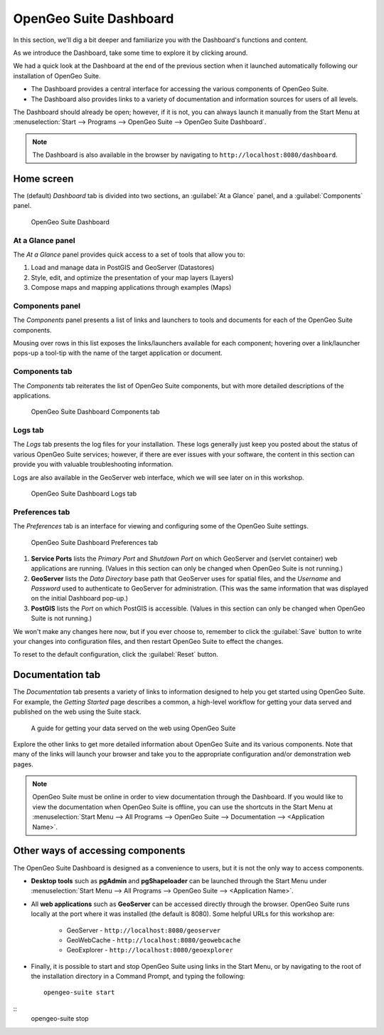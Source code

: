 .. _suite.dashboard:

OpenGeo Suite Dashboard
=======================

In this section, we'll dig a bit deeper and familiarize you with the Dashboard's functions and content.

As we introduce the Dashboard, take some time to explore it by clicking around.

We had a quick look at the Dashboard at the end of the previous section when it launched automatically following our installation of OpenGeo Suite. 

* The Dashboard provides a central interface for accessing the various components of OpenGeo Suite.
* The Dashboard also provides links to a variety of documentation and information sources for users of all levels.

The Dashboard should already be open; however, if it is not, you can always launch it manually from the Start Menu at :menuselection:`Start --> Programs --> OpenGeo Suite --> OpenGeo Suite Dashboard`.

.. note:: The Dashboard is also available in the browser by navigating to ``http://localhost:8080/dashboard``.

Home screen
-----------

The (default) *Dashboard* tab is divided into two sections, an :guilabel:`At a Glance` panel, and a :guilabel:`Components` panel.

.. figure:: img/dashboard_running.png

   OpenGeo Suite Dashboard
   
At a Glance panel
~~~~~~~~~~~~~~~~~

The *At a Glance* panel provides quick access to a set of tools that allow you to:

#. Load and manage data in PostGIS and GeoServer (Datastores)
#. Style, edit, and optimize the presentation of your map layers (Layers)
#. Compose maps and mapping applications through examples (Maps)
  
Components panel
~~~~~~~~~~~~~~~~

The *Components* panel presents a list of links and launchers to tools and documents for each of the OpenGeo Suite components.

Mousing over rows in this list exposes the links/launchers available for each component; hovering over a link/launcher pops-up a tool-tip with the name of the target application or document. 

Components tab
~~~~~~~~~~~~~~

The *Components* tab reiterates the list of OpenGeo Suite components, but with more detailed descriptions of the applications.

.. figure:: img/dashboard_components.png

   OpenGeo Suite Dashboard Components tab

Logs tab
~~~~~~~~

The *Logs* tab presents the log files for your installation. These logs generally just keep you posted about the status of various OpenGeo Suite services; however, if there are ever issues with your software, the content in this section can provide you with valuable troubleshooting information.

Logs are also available in the GeoServer web interface, which we will see later on in this workshop.

.. figure:: img/dashboard_logs.png

   OpenGeo Suite Dashboard Logs tab

Preferences tab
~~~~~~~~~~~~~~~

The *Preferences* tab is an interface for viewing and configuring some of the OpenGeo Suite settings.

.. figure:: img/dashboard_prefs.png

   OpenGeo Suite Dashboard Preferences tab

#. **Service Ports** lists the *Primary Port* and *Shutdown Port* on which GeoServer and (servlet container) web applications are running. (Values in this section can only be changed when OpenGeo Suite is not running.)

#. **GeoServer** lists the *Data Directory* base path that GeoServer uses for spatial files, and the *Username* and *Password* used to authenticate to GeoServer for administration.  (This was the same information that was displayed on the initial Dashboard pop-up.)

#. **PostGIS** lists the *Port* on which PostGIS is accessible. (Values in this section can only be changed when OpenGeo Suite is not running.)

We won't make any changes here now, but if you ever choose to, remember to click the :guilabel:`Save` button to write your changes into configuration files, and then restart OpenGeo Suite to effect the changes.

To reset to the default configuration, click the :guilabel:`Reset` button.
 
Documentation tab
-----------------

The *Documentation* tab presents a variety of links to information designed to help you get started using OpenGeo Suite. For example, the *Getting Started* page describes a common, a high-level workflow for getting your data served and published on the web using the Suite stack.

.. figure:: img/dashboard_documentation.png

   A guide for getting your data served on the web using OpenGeo Suite

Explore the other links to get more detailed information about OpenGeo Suite and its various components. Note that many of the links will launch your browser and take you to the appropriate configuration and/or demonstration web pages.

.. note:: OpenGeo Suite must be online in order to view documentation through the Dashboard. If you would like to view the documentation when OpenGeo Suite is offline, you can use the shortcuts in the Start Menu at :menuselection:`Start Menu --> All Programs --> OpenGeo Suite --> Documentation --> <Application Name>`.

Other ways of accessing components
----------------------------------

The OpenGeo Suite Dashboard is designed as a convenience to users, but it is not the only way to access components.

* **Desktop tools** such as **pgAdmin** and **pgShapeloader** can be launched through the Start Menu under :menuselection:`Start Menu --> All Programs --> OpenGeo Suite --> <Application Name>`.

* All **web applications** such as **GeoServer** can be accessed directly through the browser. OpenGeo Suite runs locally at the port where it was installed (the default is 8080). Some helpful URLs for this workshop are:

   * GeoServer - ``http://localhost:8080/geoserver``
   * GeoWebCache - ``http://localhost:8080/geowebcache``
   * GeoExplorer - ``http://localhost:8080/geoexplorer``

* Finally, it is possible to start and stop OpenGeo Suite using links in the Start Menu, or by navigating to the root of the installation directory in a Command Prompt, and typing the following::

    opengeo-suite start

::
    opengeo-suite stop

